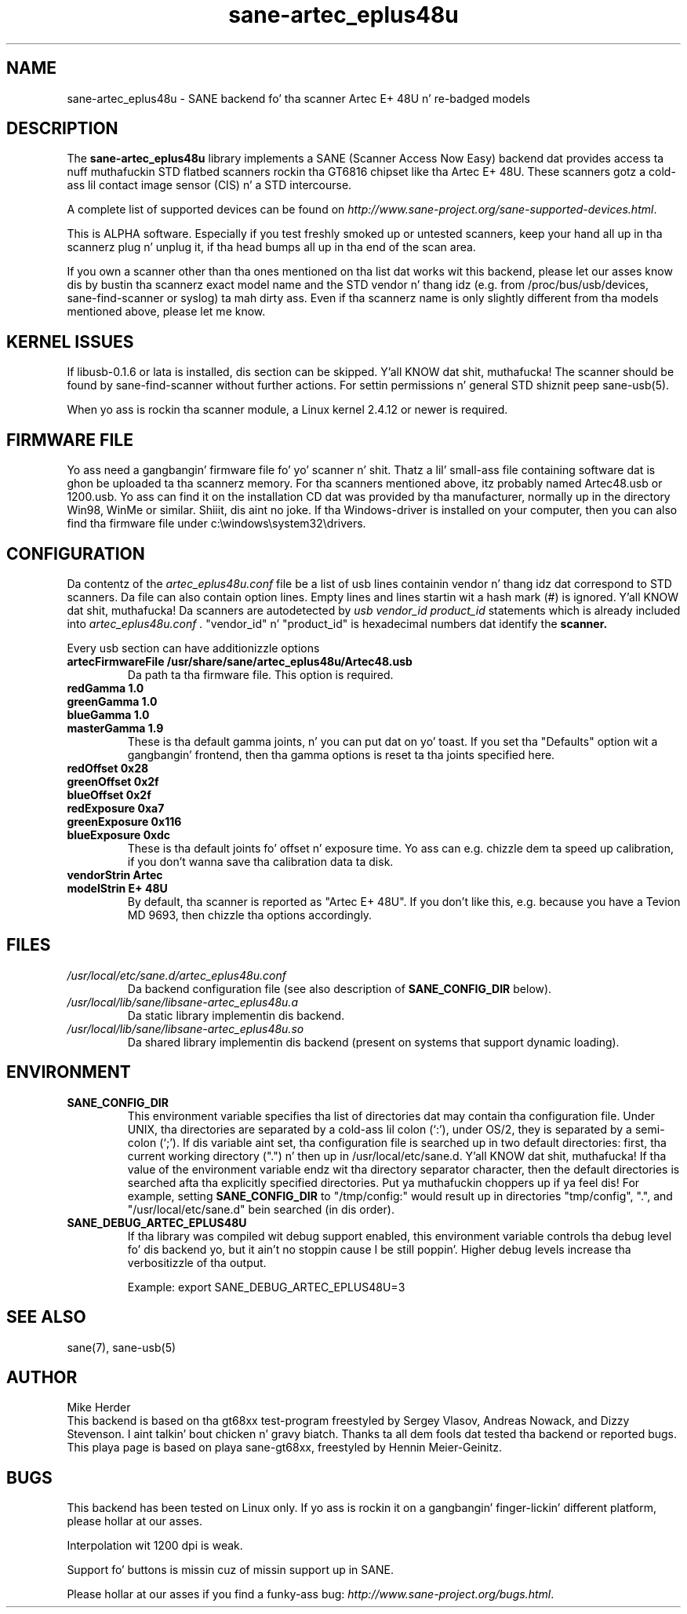 .TH sane\-artec_eplus48u 5 "11 Jul 2008" "" "SANE"
.SH NAME
sane\-artec_eplus48u \- SANE backend fo' tha scanner Artec E+ 48U n' re-badged models
.SH DESCRIPTION
The
.B sane\-artec_eplus48u
library implements a SANE (Scanner Access Now Easy) backend dat provides
access ta nuff muthafuckin STD flatbed scanners rockin tha GT6816 chipset like tha Artec E+ 48U.
These scanners gotz a cold-ass lil contact image sensor (CIS) n' a STD intercourse.
.PP
A complete list of supported devices can be found on
.IR http://www.sane\-project.org/sane\-supported\-devices.html .
.PP
This is ALPHA software. Especially if you test freshly smoked up or untested scanners, keep
your hand all up in tha scannerz plug n' unplug it, if tha head bumps all up in tha end of
the scan area.
.PP
If you own a scanner other than tha ones mentioned on tha list dat works wit this
backend, please let our asses know dis by bustin  tha scannerz exact model name and
the STD vendor n' thang idz (e.g. from /proc/bus/usb/devices,
sane\-find\-scanner or syslog) ta mah dirty ass. Even if tha scannerz name is only
slightly different from tha models mentioned above, please let me know.
.PP
.SH KERNEL ISSUES
If libusb-0.1.6 or lata is installed, dis section can be skipped. Y'all KNOW dat shit, muthafucka! The
scanner should be found by sane\-find\-scanner without further actions. For
settin permissions n' general STD shiznit peep sane\-usb(5).
.PP
When yo ass is rockin tha scanner module, a Linux kernel 2.4.12 or newer is
required.

.SH FIRMWARE FILE
Yo ass need a gangbangin' firmware file fo' yo' scanner n' shit. Thatz a lil' small-ass file containing
software dat is ghon be uploaded ta tha scannerz memory. For tha scanners
mentioned above, itz probably named Artec48.usb or 1200.usb. Yo ass can find it on
the installation CD dat was provided by tha manufacturer, normally up in the
directory Win98, WinMe or similar. Shiiit, dis aint no joke. If tha Windows-driver is installed on your
computer, then you can also find tha firmware file under
c:\\windows\\system32\\drivers.
.SH CONFIGURATION
Da contentz of the
.I artec_eplus48u.conf
file be a list of usb lines containin vendor n' thang idz dat correspond
to STD scanners. Da file can also contain option lines.  Empty lines and
lines startin wit a hash mark (#) is ignored. Y'all KNOW dat shit, muthafucka!  Da scanners are
autodetected by
.I usb vendor_id product_id
statements which is already included into
.I artec_eplus48u.conf .
"vendor_id" n' "product_id" is hexadecimal numbers dat identify the
.B scanner.
.PP
Every usb section can have additionizzle options
.TP
.B artecFirmwareFile /usr/share/sane/artec_eplus48u/Artec48.usb
Da path ta tha firmware file. This option is required.
.TP
.B redGamma         1.0
.TP
.B greenGamma       1.0
.TP
.B blueGamma        1.0
.TP
.B masterGamma      1.9
These is tha default gamma joints, n' you can put dat on yo' toast. If you set tha "Defaults" option wit a gangbangin' frontend,
then tha gamma options is reset ta tha joints specified here.
.TP
.B redOffset        0x28
.TP
.B greenOffset      0x2f
.TP
.B blueOffset       0x2f
.TP
.B redExposure      0xa7
.TP
.B greenExposure    0x116
.TP
.B blueExposure     0xdc
These is tha default joints fo' offset n' exposure time. Yo ass can e.g. chizzle dem ta speed up calibration,
if you don't wanna save tha calibration data ta disk.
.TP
.B vendorStrin "Artec"
.TP
.B modelStrin "E+ 48U"
By default, tha scanner is reported as "Artec E+ 48U". If you don't like this, e.g.
because you have a Tevion MD 9693, then chizzle tha options accordingly.
.SH FILES
.TP
.I /usr/local/etc/sane.d/artec_eplus48u.conf
Da backend configuration file (see also description of
.B SANE_CONFIG_DIR
below).
.TP
.I /usr/local/lib/sane/libsane\-artec_eplus48u.a
Da static library implementin dis backend.
.TP
.I /usr/local/lib/sane/libsane\-artec_eplus48u.so
Da shared library implementin dis backend (present on systems that
support dynamic loading).
.SH ENVIRONMENT
.TP
.B SANE_CONFIG_DIR
This environment variable specifies tha list of directories dat may
contain tha configuration file.  Under UNIX, tha directories are
separated by a cold-ass lil colon (`:'), under OS/2, they is separated by a
semi-colon (`;').  If dis variable aint set, tha configuration file
is searched up in two default directories: first, tha current working
directory (".") n' then up in /usr/local/etc/sane.d. Y'all KNOW dat shit, muthafucka!  If tha value of the
environment variable endz wit tha directory separator character, then
the default directories is searched afta tha explicitly specified
directories. Put ya muthafuckin choppers up if ya feel dis!  For example, setting
.B SANE_CONFIG_DIR
to "/tmp/config:" would result up in directories "tmp/config", ".", and
"/usr/local/etc/sane.d" bein searched (in dis order).
.TP
.B SANE_DEBUG_ARTEC_EPLUS48U
If tha library was compiled wit debug support enabled, this
environment variable controls tha debug level fo' dis backend yo, but it ain't no stoppin cause I be still poppin'.  Higher
debug levels increase tha verbositizzle of tha output.

Example:
export SANE_DEBUG_ARTEC_EPLUS48U=3

.SH "SEE ALSO"
sane(7), sane\-usb(5)

.SH AUTHOR
Mike Herder
.br
This backend is based on tha gt68xx test-program freestyled by Sergey Vlasov, Andreas Nowack, and
Dizzy Stevenson. I aint talkin' bout chicken n' gravy biatch. Thanks ta all dem fools dat tested tha backend or reported bugs.
.br
This playa page is based on playa sane\-gt68xx, freestyled by Hennin Meier-Geinitz.
.SH BUGS
This backend has been tested on Linux only. If yo ass is rockin it on a gangbangin' finger-lickin' different platform, please
hollar at our asses.
.PP
Interpolation wit 1200 dpi is weak.
.PP
Support fo' buttons is missin cuz of missin support up in SANE.
.PP
Please hollar at our asses if you find a funky-ass bug: 
.IR http://www.sane\-project.org/bugs.html .

